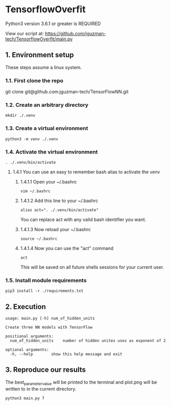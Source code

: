 * TensorflowOverfit
Python3 version 3.6.1 or greater is REQUIRED

View our script at:
https://github.com/jguzman-tech/TensorflowOverfit/main.py
** 1. Environment setup
These steps assume a linux system.
*** 1.1. First clone the repo 
git clone git@github.com:jguzman-tech/TensorFlowNN.git
*** 1.2. Create an arbitrary directory
#+BEGIN_SRC
mkdir ./.venv
#+END_SRC
*** 1.3. Create a virtual environment
#+BEGIN_SRC
python3 -m venv ./.venv
#+END_SRC
*** 1.4. Activate the virtual environment
#+BEGIN_SRC
. ./.venv/bin/activate
#+END_SRC
**** 1.4.1 You can use an easy to remember bash alias to activate the venv
***** 1.4.1.1 Open your ~/.bashrc
#+BEGIN_SRC
vim ~/.bashrc
#+END_SRC
***** 1.4.1.2 Add this line to your ~/.bashrc
#+BEGIN_SRC
alias act=". ./.venv/bin/activate"
#+END_SRC
You can replace act with any valid bash identifier you want.
***** 1.4.1.3 Now reload your ~/.bashrc
#+BEGIN_SRC
source ~/.bashrc
#+END_SRC
***** 1.4.1.4 Now you can use the "act" command
#+BEGIN_SRC
act
#+END_SRC
This will be saved on all future shells sessions for your current user.
*** 1.5. Install module requirements
#+BEGIN_SRC
pip3 install -r ./requirements.txt
#+END_SRC
** 2. Execution
#+BEGIN_SRC
usage: main.py [-h] num_of_hidden_units

Create three NN models with TensorFlow

positional arguments:
  num_of_hidden_units    number of hidden unites uses as exponent of 2
  
optional arguments:
  -h, --help        show this help message and exit
#+END_SRC
** 3. Reproduce our results
The best_parameter_value will be printed to the terminal and plot.png will be
written to in the current directory.
#+BEGIN_SRC
python3 main.py 7
#+END_SRC